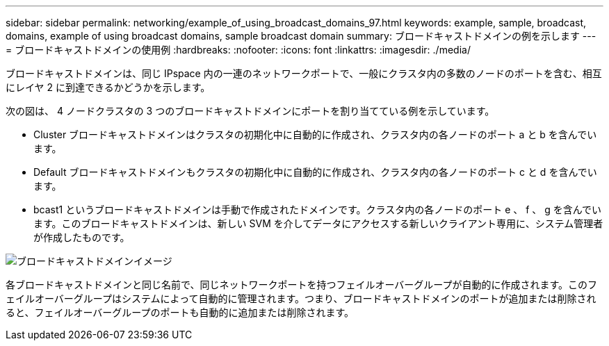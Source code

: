 ---
sidebar: sidebar 
permalink: networking/example_of_using_broadcast_domains_97.html 
keywords: example, sample, broadcast, domains, example of using broadcast domains, sample broadcast domain 
summary: ブロードキャストドメインの例を示します 
---
= ブロードキャストドメインの使用例
:hardbreaks:
:nofooter: 
:icons: font
:linkattrs: 
:imagesdir: ./media/


[role="lead"]
ブロードキャストドメインは、同じ IPspace 内の一連のネットワークポートで、一般にクラスタ内の多数のノードのポートを含む、相互にレイヤ 2 に到達できるかどうかを示します。

次の図は、 4 ノードクラスタの 3 つのブロードキャストドメインにポートを割り当てている例を示しています。

* Cluster ブロードキャストドメインはクラスタの初期化中に自動的に作成され、クラスタ内の各ノードのポート a と b を含んでいます。
* Default ブロードキャストドメインもクラスタの初期化中に自動的に作成され、クラスタ内の各ノードのポート c と d を含んでいます。
* bcast1 というブロードキャストドメインは手動で作成されたドメインです。クラスタ内の各ノードのポート e 、 f 、 g を含んでいます。このブロードキャストドメインは、新しい SVM を介してデータにアクセスする新しいクライアント専用に、システム管理者が作成したものです。


image:Broadcast_Domains2.png["ブロードキャストドメインイメージ"]

各ブロードキャストドメインと同じ名前で、同じネットワークポートを持つフェイルオーバーグループが自動的に作成されます。このフェイルオーバーグループはシステムによって自動的に管理されます。つまり、ブロードキャストドメインのポートが追加または削除されると、フェイルオーバーグループのポートも自動的に追加または削除されます。

